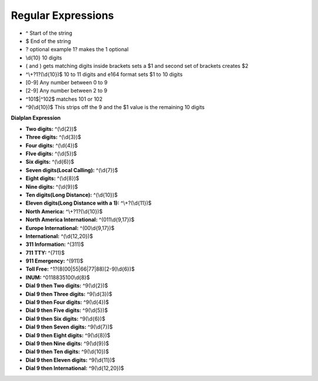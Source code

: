 ####################
Regular Expressions
####################

* ^ Start of the string
* $ End of the string
* ? optional example 1? makes the 1 optional
* \\d{10}  10 digits
* ( and ) gets matching digits inside brackets sets a $1 and second set of brackets creates $2
* ^\\+?1?(\\d{10})$   10 to 11 digits and e164 format sets $1 to 10 digits
* [0-9]   Any number between 0 to 9
* [2-9]   Any number between 2 to 9
* ^101$|^102$ matches 101 or 102
* ^9(\\d{10})$ This strips off the 9 and the $1 value is the remaining 10 digits

**Dialplan Expression**

* **Two digits:** ^(\\d{2})$
* **Three digits:** ^(\\d{3})$
* **Four digits:** ^(\\d{4})$
* **FIve digits:** ^(\\d{5})$
* **Six digits:** ^(\\d{6})$
* **Seven digits(Local Calling):** ^(\\d{7})$  
* **Eight digits:** ^(\\d{8})$
* **Nine digits:** ^(\\d{9})$
* **Ten digits(Long Distance):** ^(\\d{10})$
* **Eleven digits(Long Distance with a 1):** ^\\+?(\\d{11})$
* **North America:** ^\\+?1?(\\d{10})$
* **North America International:** ^(011\\d{9,17})$
* **Europe International:** ^(00\\d{9,17})$
* **International:** ^(\\d{12,20})$
* **311 Information:** ^(311)$
* **711 TTY:** ^(711)$
* **911 Emergency:** ^(911)$
* **Toll Free:** ^1?(8(00|55|66|77|88)[2-9]\\d{6})$
* **INUM:** ^0118835100\\d{8}$
* **Dial 9 then Two digits:** ^9(\\d{2})$
* **Dial 9 then Three digits:** ^9(\\d{3})$
* **Dial 9 then Four digits:** ^9(\\d{4})$
* **Dial 9 then Five digits:** ^9(\\d{5})$
* **Dial 9 then Six digits:** ^9(\\d{6})$
* **Dial 9 then Seven digits:** ^9(\\d{7})$
* **Dial 9 then Eight digits:** ^9(\\d{8})$
* **Dial 9 then Nine digits:** ^9(\\d{9})$
* **Dial 9 then Ten digits:** ^9(\\d{10})$
* **Dial 9 then Eleven digits:** ^9(\\d{11})$
* **Dial 9 then International:** ^9(\\d{12,20})$
